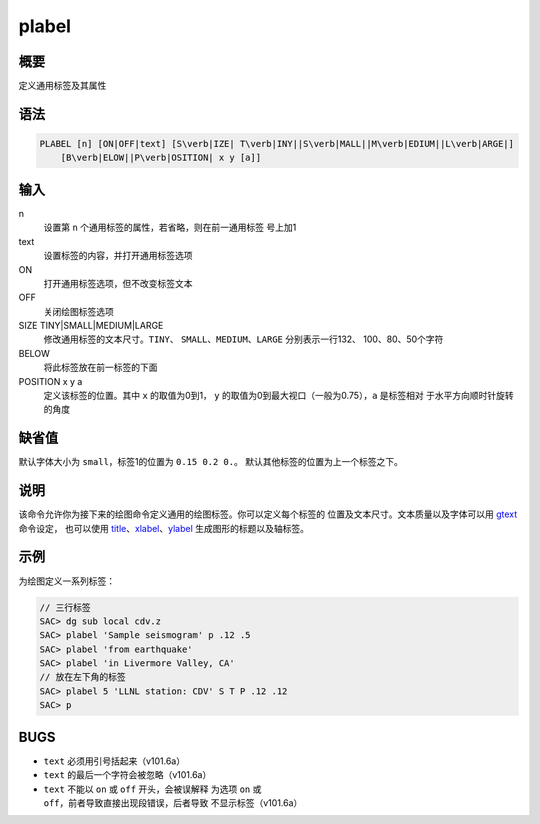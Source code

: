.. _cmd:plabel:

plabel
======

概要
----

定义通用标签及其属性

语法
----

.. code:: bash

    PLABEL [n] [ON|OFF|text] [S\verb|IZE| T\verb|INY||S\verb|MALL||M\verb|EDIUM||L\verb|ARGE|]
        [B\verb|ELOW||P\verb|OSITION| x y [a]]

输入
----

n
    设置第 ``n`` 个通用标签的属性，若省略，则在前一通用标签 号上加1

text
    设置标签的内容，并打开通用标签选项

ON
    打开通用标签选项，但不改变标签文本

OFF
    关闭绘图标签选项

SIZE TINY|SMALL|MEDIUM|LARGE
    修改通用标签的文本尺寸。\ ``TINY``\ 、
    ``SMALL``\ 、\ ``MEDIUM``\ 、\ ``LARGE`` 分别表示一行132、
    100、80、50个字符

BELOW
    将此标签放在前一标签的下面

POSITION x y a
    定义该标签的位置。其中 ``x`` 的取值为0到1， ``y``
    的取值为0到最大视口（一般为0.75），\ ``a`` 是标签相对
    于水平方向顺时针旋转的角度

缺省值
------

默认字体大小为 ``small``\ ，标签1的位置为 ``0.15 0.2 0.``\ 。
默认其他标签的位置为上一个标签之下。

说明
----

该命令允许你为接下来的绘图命令定义通用的绘图标签。你可以定义每个标签的
位置及文本尺寸。文本质量以及字体可以用 `gtext </commands/gtext.html>`__
命令设定， 也可以使用
`title </commands/title.html>`__\ 、\ `xlabel </commands/xlabel.html>`__\ 、\ `ylabel </commands/ylabel.html>`__
生成图形的标题以及轴标签。

示例
----

为绘图定义一系列标签：

.. code:: bash

    // 三行标签
    SAC> dg sub local cdv.z
    SAC> plabel 'Sample seismogram' p .12 .5
    SAC> plabel 'from earthquake'
    SAC> plabel 'in Livermore Valley, CA'
    // 放在左下角的标签
    SAC> plabel 5 'LLNL station: CDV' S T P .12 .12
    SAC> p

BUGS
----

-  ``text`` 必须用引号括起来（v101.6a）

-  ``text`` 的最后一个字符会被忽略（v101.6a）

-  ``text`` 不能以 ``on`` 或 ``off`` 开头，会被误解释 为选项 ``on`` 或
   ``off``\ ，前者导致直接出现段错误，后者导致 不显示标签（v101.6a）
